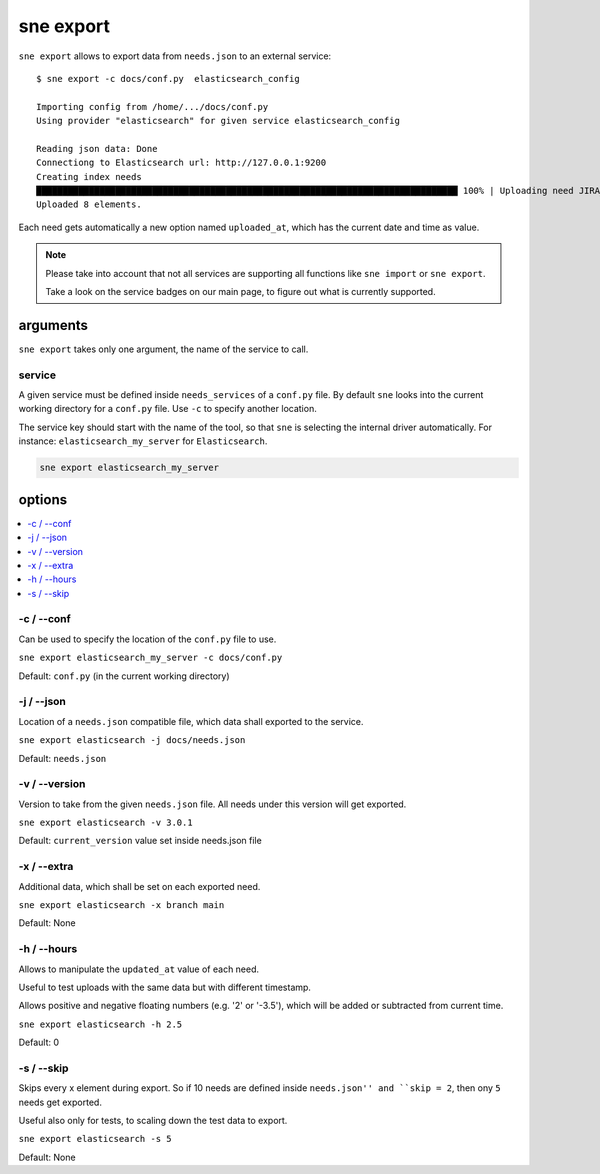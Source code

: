 .. _sne_export:

sne export
==========
``sne export`` allows to export data from ``needs.json`` to an external service::

    $ sne export -c docs/conf.py  elasticsearch_config

    Importing config from /home/.../docs/conf.py
    Using provider "elasticsearch" for given service elasticsearch_config

    Reading json data: Done
    Connectiong to Elasticsearch url: http://127.0.0.1:9200
    Creating index needs
    ████████████████████████████████████████████████████████████████████████████████ 100% | Uploading need JIRA_PX-2:
    Uploaded 8 elements.

Each need gets automatically a new option named ``uploaded_at``, which has the current date and time as value.

.. note::

   Please take into account that not all services are supporting all functions like ``sne import`` or ``sne export``.

   Take a look on the service badges on our main page, to figure out what is currently supported.

arguments
---------
``sne export`` takes only one argument, the name of the service to call.

service
~~~~~~~
A given service must be defined inside ``needs_services`` of a ``conf.py`` file.
By default ``sne`` looks into the current working directory for a ``conf.py`` file.
Use ``-c`` to specify another location.

The service key should start with the name of the tool, so that ``sne`` is selecting the internal driver automatically.
For instance: ``elasticsearch_my_server`` for ``Elasticsearch``.

.. code-block:: bash

   sne export elasticsearch_my_server

options
-------

.. contents::
   :local:

-c / --conf
~~~~~~~~~~~
Can be used to specify the location of the ``conf.py`` file to use.

``sne export elasticsearch_my_server -c docs/conf.py``

Default: ``conf.py`` (in the current working directory)

-j / --json
~~~~~~~~~~~
Location of a ``needs.json`` compatible file, which data shall exported to the service.

``sne export elasticsearch -j docs/needs.json``

Default: ``needs.json``

-v / --version
~~~~~~~~~~~~~~
Version to take from the given ``needs.json`` file.
All needs under this version will get exported.

``sne export elasticsearch -v 3.0.1``

Default: ``current_version`` value set inside needs.json file


-x / --extra
~~~~~~~~~~~~
Additional data, which shall be set on each exported need.

``sne export elasticsearch -x branch main``

Default: None

-h / --hours
~~~~~~~~~~~~
Allows to manipulate the ``updated_at`` value of each need.

Useful to test uploads with the same data but with different timestamp.

Allows positive and negative floating numbers (e.g. '2' or '-3.5'), which will be added or subtracted from current
time.

``sne export elasticsearch -h 2.5``

Default: 0

-s / --skip
~~~~~~~~~~~
Skips every x element during export. So if 10 needs are defined inside ``needs.json'' and ``skip = 2``, then ony ``5``
needs get exported.

Useful also only for tests, to scaling down the test data to export.

``sne export elasticsearch -s 5``

Default: None

